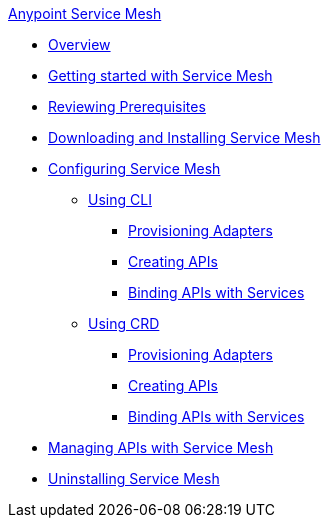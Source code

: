 .xref:index.adoc[Anypoint Service Mesh]
* xref:service-mesh-overview-and-landing-page.adoc[Overview]
* xref:getting-started-service-mesh.adoc[Getting started with Service Mesh]
* xref:prepare-to-install-service-mesh.adoc[Reviewing Prerequisites]
* xref:download-and-install-service-mesh.adoc[Downloading and Installing Service Mesh]
* xref:configure-service-mesh.adoc[Configuring Service Mesh]
    ** xref:configure-using-CLI.adoc[Using CLI]
        *** xref:provision-adapter-configure-service-mesh-CLI.adoc[Provisioning Adapters]
        *** xref:create-an-api-configure-service-mesh-CLI.adoc[Creating APIs]
        *** xref:bind-api-configure-service-mesh-CLI.adoc[Binding APIs with Services]
    ** xref:configure-using-CRD.adoc[Using CRD]
        *** xref:provision-adapter-configure-service-mesh-CRD.adoc[Provisioning Adapters]
        *** xref:create-an-api-configure-service-mesh-CRD.adoc[Creating APIs]
        *** xref:bind-api-configure-service-mesh-CRD.adoc[Binding APIs with Services]
* xref:manage-apis-with-service-mesh.adoc[Managing APIs with Service Mesh]
* xref:uninstall-service-mesh.adoc[Uninstalling Service Mesh]
//* xref:service-mesh-faqs.adoc[FAQs]

